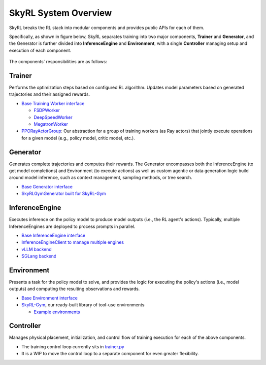 SkyRL System Overview
=====================

SkyRL breaks the RL stack into modular components and provides public APIs for each of them. 

Specifically, as shown in figure below, SkyRL separates training into two major components, **Trainer** and **Generator**, and the Generator is further divided into **InferenceEngine** and **Environment**, with a single **Controller** managing setup and execution of each component. 

.. figure:: images/system-overview.png
   :alt: SkyRL System Overview
   :align: center
   :width: 80%

The components' responsibilities are as follows:

Trainer
~~~~~~~
Performs the optimization steps based on configured RL algorithm. Updates model parameters based on generated trajectories and their assigned rewards.

- `Base Training Worker interface <https://github.com/NovaSky-AI/SkyRL/blob/1c6ff519fe3b06cb8afd1ed6846348373d227bea/skyrl-train/skyrl_train/workers/worker.py#L180>`_

  - `FSDPWorker <https://github.com/NovaSky-AI/SkyRL/blob/main/skyrl-train/skyrl_train/workers/fsdp/fsdp_worker.py>`_
  - `DeepSpeedWorker <https://github.com/NovaSky-AI/SkyRL/blob/main/skyrl-train/skyrl_train/workers/deepspeed/deepspeed_worker.py>`_
  - `MegatronWorker <https://github.com/NovaSky-AI/SkyRL/blob/main/skyrl-train/skyrl_train/workers/megatron/megatron_worker.py>`_

- `PPORayActorGroup <https://github.com/NovaSky-AI/SkyRL/blob/5a82809e218b2e0c3dd431377fb672e35ecc4a84/skyrl-train/skyrl_train/workers/worker.py#L385>`_: Our abstraction for a group of training workers (as Ray actors) that jointly execute operations for a given model (e.g., policy model, critic model, etc.).

Generator
~~~~~~~~~
Generates complete trajectories and computes their rewards. The Generator encompasses both the InferenceEngine (to get model completions) and Environment (to execute actions) as well as custom agentic or data generation logic build around model inference, such as context management, sampling methods, or tree search.

- `Base Generator interface <https://github.com/NovaSky-AI/SkyRL/blob/main/skyrl-train/skyrl_train/generators/base.py>`_
- `SkyRLGymGenerator built for SkyRL-Gym <https://github.com/NovaSky-AI/SkyRL/blob/main/skyrl-train/skyrl_train/generators/skyrl_gym_generator.py>`_

InferenceEngine
~~~~~~~~~~~~~~~
Executes inference on the policy model to produce model outputs (i.e., the RL agent's actions). Typically, multiple InferenceEngines are deployed to process prompts in parallel.

- `Base InferenceEngine interface <https://github.com/NovaSky-AI/SkyRL/blob/main/skyrl-train/skyrl_train/inference_engines/base.py>`_
- `InferenceEngineClient to manage multiple engines <https://github.com/NovaSky-AI/SkyRL/blob/main/skyrl-train/skyrl_train/inference_engines/inference_engine_client.py>`_
- `vLLM backend <https://github.com/NovaSky-AI/SkyRL/tree/main/skyrl-train/skyrl_train/inference_engines/vllm>`_
- `SGLang backend <https://github.com/NovaSky-AI/SkyRL/blob/main/skyrl-train/skyrl_train/inference_engines/sglang/sglang_server.py>`_


Environment
~~~~~~~~~~~
Presents a task for the policy model to solve, and provides the logic for executing the policy's actions (i.e., model outputs) and computing the resulting observations and rewards.

- `Base Environment interface <https://github.com/NovaSky-AI/SkyRL/blob/main/skyrl-gym/skyrl_gym/core.py>`_
- `SkyRL-Gym <https://github.com/NovaSky-AI/SkyRL/tree/main/skyrl-gym>`_, our ready-built library of tool-use environments

  - `Example environments <https://github.com/NovaSky-AI/SkyRL/tree/main/skyrl-gym/skyrl_gym/envs>`_


Controller
~~~~~~~~~~
Manages physical placement, initialization, and control flow of training execution for each of the above components.

- The training control loop currently sits in `trainer.py <https://github.com/NovaSky-AI/SkyRL/blob/1c6ff519fe3b06cb8afd1ed6846348373d227bea/skyrl-train/skyrl_train/trainer.py#L128>`_
- It is a WIP to move the control loop to a separate component for even greater flexibility.
